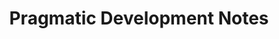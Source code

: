 #+TITLE: Pragmatic Development Notes
#+HTML_HEAD_EXTRA: <script async src="https://www.googletagmanager.com/gtag/js?id=UA-4023697-2"></script>
#+HTML_HEAD_EXTRA: <script type="text/javascript" src="google.js"></script>
#+HTML_HEAD_EXTRA: <link rel="stylesheet" type="text/css" href="pdn.css">
#+HTML_HEAD_EXTRA: <link rel="stylesheet" type="text/css" href="font-awesome.min.css">
#+HTML_HEAD_EXTRA: <link rel="icon" type="image/x-icon" href="images/logo.png">
#+HTML_HEAD_EXTRA: <link href="https://pragdevnotes.com/" rel="me">
#+HTML_HEAD_EXTRA: <link href="https://github.com/bosko" rel="me">
#+HTML_HEAD_EXTRA: <link href="https://gitlab.com/boskoivanisevic" rel="me">
